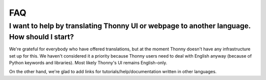 FAQ
===

I want to help by translating Thonny UI or webpage to another language. How should I start?
--------------------------------------------------------------------------------------------
We're grateful for everybody who have offered translations, but at the moment Thonny doesn't have any infrastructure set up for this. We haven't considered it a priority because Thonny users need to deal with English anyway (because of Python keywords and libraries). Most likely Thonny's UI remains English-only.

On the other hand, we're glad to add links for tutorials/help/documentation written in other languages.